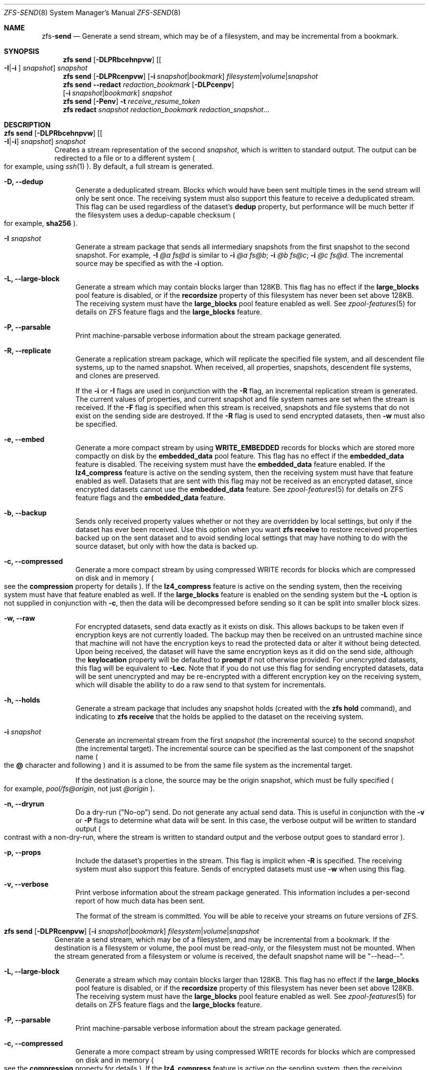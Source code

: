 .\"
.\" CDDL HEADER START
.\"
.\" The contents of this file are subject to the terms of the
.\" Common Development and Distribution License (the "License").
.\" You may not use this file except in compliance with the License.
.\"
.\" You can obtain a copy of the license at usr/src/OPENSOLARIS.LICENSE
.\" or http://www.opensolaris.org/os/licensing.
.\" See the License for the specific language governing permissions
.\" and limitations under the License.
.\"
.\" When distributing Covered Code, include this CDDL HEADER in each
.\" file and include the License file at usr/src/OPENSOLARIS.LICENSE.
.\" If applicable, add the following below this CDDL HEADER, with the
.\" fields enclosed by brackets "[]" replaced with your own identifying
.\" information: Portions Copyright [yyyy] [name of copyright owner]
.\"
.\" CDDL HEADER END
.\"
.\"
.\" Copyright (c) 2009 Sun Microsystems, Inc. All Rights Reserved.
.\" Copyright 2011 Joshua M. Clulow <josh@sysmgr.org>
.\" Copyright (c) 2011, 2019 by Delphix. All rights reserved.
.\" Copyright (c) 2013 by Saso Kiselkov. All rights reserved.
.\" Copyright (c) 2014, Joyent, Inc. All rights reserved.
.\" Copyright (c) 2014 by Adam Stevko. All rights reserved.
.\" Copyright (c) 2014 Integros [integros.com]
.\" Copyright 2019 Richard Laager. All rights reserved.
.\" Copyright 2018 Nexenta Systems, Inc.
.\" Copyright 2019 Joyent, Inc.
.\"
.Dd June 30, 2019
.Dt ZFS-SEND 8
.Os
.Sh NAME
.Nm zfs Ns Pf - Cm send
.Nd Generate a send stream, which may be of a filesystem, and may be incremental from a bookmark.
.Sh SYNOPSIS
.Nm
.Cm send
.Op Fl DLPRbcehnpvw
.Op Oo Fl I Ns | Ns Fl i Oc Ar snapshot
.Ar snapshot
.Nm
.Cm send
.Op Fl DLPRcenpvw
.Op Fl i Ar snapshot Ns | Ns Ar bookmark
.Ar filesystem Ns | Ns Ar volume Ns | Ns Ar snapshot
.Nm
.Cm send
.Fl -redact Ar redaction_bookmark
.Op Fl DLPcenpv
.br
.Op Fl i Ar snapshot Ns | Ns Ar bookmark
.Ar snapshot
.Nm
.Cm send
.Op Fl Penv
.Fl t
.Ar receive_resume_token
.Nm
.Cm redact
.Ar snapshot redaction_bookmark
.Ar redaction_snapshot Ns ...
.Sh DESCRIPTION
.Bl -tag -width ""
.It Xo
.Nm
.Cm send
.Op Fl DLPRbcehnpvw
.Op Oo Fl I Ns | Ns Fl i Oc Ar snapshot
.Ar snapshot
.Xc
Creates a stream representation of the second
.Ar snapshot ,
which is written to standard output.
The output can be redirected to a file or to a different system
.Po for example, using
.Xr ssh 1
.Pc .
By default, a full stream is generated.
.Bl -tag -width "-D"
.It Fl D, -dedup
Generate a deduplicated stream.
Blocks which would have been sent multiple times in the send stream will only be
sent once.
The receiving system must also support this feature to receive a deduplicated
stream.
This flag can be used regardless of the dataset's
.Sy dedup
property, but performance will be much better if the filesystem uses a
dedup-capable checksum
.Po for example,
.Sy sha256
.Pc .
.It Fl I Ar snapshot
Generate a stream package that sends all intermediary snapshots from the first
snapshot to the second snapshot.
For example,
.Fl I Em @a Em fs@d
is similar to
.Fl i Em @a Em fs@b Ns \&; Fl i Em @b Em fs@c Ns \&; Fl i Em @c Em fs@d .
The incremental source may be specified as with the
.Fl i
option.
.It Fl L, -large-block
Generate a stream which may contain blocks larger than 128KB.
This flag has no effect if the
.Sy large_blocks
pool feature is disabled, or if the
.Sy recordsize
property of this filesystem has never been set above 128KB.
The receiving system must have the
.Sy large_blocks
pool feature enabled as well.
See
.Xr zpool-features 5
for details on ZFS feature flags and the
.Sy large_blocks
feature.
.It Fl P, -parsable
Print machine-parsable verbose information about the stream package generated.
.It Fl R, -replicate
Generate a replication stream package, which will replicate the specified
file system, and all descendent file systems, up to the named snapshot.
When received, all properties, snapshots, descendent file systems, and clones
are preserved.
.Pp
If the
.Fl i
or
.Fl I
flags are used in conjunction with the
.Fl R
flag, an incremental replication stream is generated.
The current values of properties, and current snapshot and file system names are
set when the stream is received.
If the
.Fl F
flag is specified when this stream is received, snapshots and file systems that
do not exist on the sending side are destroyed. If the
.Fl R
flag is used to send encrypted datasets, then
.Fl w
must also be specified.
.It Fl e, -embed
Generate a more compact stream by using
.Sy WRITE_EMBEDDED
records for blocks which are stored more compactly on disk by the
.Sy embedded_data
pool feature.
This flag has no effect if the
.Sy embedded_data
feature is disabled.
The receiving system must have the
.Sy embedded_data
feature enabled.
If the
.Sy lz4_compress
feature is active on the sending system, then the receiving system must have
that feature enabled as well. Datasets that are sent with this flag may not be
received as an encrypted dataset, since encrypted datasets cannot use the
.Sy embedded_data
feature.
See
.Xr zpool-features 5
for details on ZFS feature flags and the
.Sy embedded_data
feature.
.It Fl b, -backup
Sends only received property values whether or not they are overridden by local
settings, but only if the dataset has ever been received. Use this option when
you want
.Nm zfs Cm receive
to restore received properties backed up on the sent dataset and to avoid
sending local settings that may have nothing to do with the source dataset,
but only with how the data is backed up.
.It Fl c, -compressed
Generate a more compact stream by using compressed WRITE records for blocks
which are compressed on disk and in memory
.Po see the
.Sy compression
property for details
.Pc .
If the
.Sy lz4_compress
feature is active on the sending system, then the receiving system must have
that feature enabled as well.
If the
.Sy large_blocks
feature is enabled on the sending system but the
.Fl L
option is not supplied in conjunction with
.Fl c ,
then the data will be decompressed before sending so it can be split into
smaller block sizes.
.It Fl w, -raw
For encrypted datasets, send data exactly as it exists on disk. This allows
backups to be taken even if encryption keys are not currently loaded. The
backup may then be received on an untrusted machine since that machine will
not have the encryption keys to read the protected data or alter it without
being detected. Upon being received, the dataset will have the same encryption
keys as it did on the send side, although the
.Sy keylocation
property will be defaulted to
.Sy prompt
if not otherwise provided. For unencrypted datasets, this flag will be
equivalent to
.Fl Lec .
Note that if you do not use this flag for sending encrypted datasets, data will
be sent unencrypted and may be re-encrypted with a different encryption key on
the receiving system, which will disable the ability to do a raw send to that
system for incrementals.
.It Fl h, -holds
Generate a stream package that includes any snapshot holds (created with the
.Sy zfs hold
command), and indicating to
.Sy zfs receive
that the holds be applied to the dataset on the receiving system.
.It Fl i Ar snapshot
Generate an incremental stream from the first
.Ar snapshot
.Pq the incremental source
to the second
.Ar snapshot
.Pq the incremental target .
The incremental source can be specified as the last component of the snapshot
name
.Po the
.Sy @
character and following
.Pc
and it is assumed to be from the same file system as the incremental target.
.Pp
If the destination is a clone, the source may be the origin snapshot, which must
be fully specified
.Po for example,
.Em pool/fs@origin ,
not just
.Em @origin
.Pc .
.It Fl n, -dryrun
Do a dry-run
.Pq Qq No-op
send.
Do not generate any actual send data.
This is useful in conjunction with the
.Fl v
or
.Fl P
flags to determine what data will be sent.
In this case, the verbose output will be written to standard output
.Po contrast with a non-dry-run, where the stream is written to standard output
and the verbose output goes to standard error
.Pc .
.It Fl p, -props
Include the dataset's properties in the stream.
This flag is implicit when
.Fl R
is specified.
The receiving system must also support this feature. Sends of encrypted datasets
must use
.Fl w
when using this flag.
.It Fl v, -verbose
Print verbose information about the stream package generated.
This information includes a per-second report of how much data has been sent.
.Pp
The format of the stream is committed.
You will be able to receive your streams on future versions of ZFS.
.El
.It Xo
.Nm
.Cm send
.Op Fl DLPRcenpvw
.Op Fl i Ar snapshot Ns | Ns Ar bookmark
.Ar filesystem Ns | Ns Ar volume Ns | Ns Ar snapshot
.Xc
Generate a send stream, which may be of a filesystem, and may be incremental
from a bookmark.
If the destination is a filesystem or volume, the pool must be read-only, or the
filesystem must not be mounted.
When the stream generated from a filesystem or volume is received, the default
snapshot name will be
.Qq --head-- .
.Bl -tag -width "-L"
.It Fl L, -large-block
Generate a stream which may contain blocks larger than 128KB.
This flag has no effect if the
.Sy large_blocks
pool feature is disabled, or if the
.Sy recordsize
property of this filesystem has never been set above 128KB.
The receiving system must have the
.Sy large_blocks
pool feature enabled as well.
See
.Xr zpool-features 5
for details on ZFS feature flags and the
.Sy large_blocks
feature.
.It Fl P, -parsable
Print machine-parsable verbose information about the stream package generated.
.It Fl c, -compressed
Generate a more compact stream by using compressed WRITE records for blocks
which are compressed on disk and in memory
.Po see the
.Sy compression
property for details
.Pc .
If the
.Sy lz4_compress
feature is active on the sending system, then the receiving system must have
that feature enabled as well.
If the
.Sy large_blocks
feature is enabled on the sending system but the
.Fl L
option is not supplied in conjunction with
.Fl c ,
then the data will be decompressed before sending so it can be split into
smaller block sizes.
.It Fl w, -raw
For encrypted datasets, send data exactly as it exists on disk. This allows
backups to be taken even if encryption keys are not currently loaded. The
backup may then be received on an untrusted machine since that machine will
not have the encryption keys to read the protected data or alter it without
being detected. Upon being received, the dataset will have the same encryption
keys as it did on the send side, although the
.Sy keylocation
property will be defaulted to
.Sy prompt
if not otherwise provided. For unencrypted datasets, this flag will be
equivalent to
.Fl Lec .
Note that if you do not use this flag for sending encrypted datasets, data will
be sent unencrypted and may be re-encrypted with a different encryption key on
the receiving system, which will disable the ability to do a raw send to that
system for incrementals.
.It Fl e, -embed
Generate a more compact stream by using
.Sy WRITE_EMBEDDED
records for blocks which are stored more compactly on disk by the
.Sy embedded_data
pool feature.
This flag has no effect if the
.Sy embedded_data
feature is disabled.
The receiving system must have the
.Sy embedded_data
feature enabled.
If the
.Sy lz4_compress
feature is active on the sending system, then the receiving system must have
that feature enabled as well. Datasets that are sent with this flag may not be
received as an encrypted dataset, since encrypted datasets cannot use the
.Sy embedded_data
feature.
See
.Xr zpool-features 5
for details on ZFS feature flags and the
.Sy embedded_data
feature.
.It Fl i Ar snapshot Ns | Ns Ar bookmark
Generate an incremental send stream.
The incremental source must be an earlier snapshot in the destination's history.
It will commonly be an earlier snapshot in the destination's file system, in
which case it can be specified as the last component of the name
.Po the
.Sy #
or
.Sy @
character and following
.Pc .
.Pp
If the incremental target is a clone, the incremental source can be the origin
snapshot, or an earlier snapshot in the origin's filesystem, or the origin's
origin, etc.
.It Fl n, -dryrun
Do a dry-run
.Pq Qq No-op
send.
Do not generate any actual send data.
This is useful in conjunction with the
.Fl v
or
.Fl P
flags to determine what data will be sent.
In this case, the verbose output will be written to standard output
.Po contrast with a non-dry-run, where the stream is written to standard output
and the verbose output goes to standard error
.Pc .
.It Fl v, -verbose
Print verbose information about the stream package generated.
This information includes a per-second report of how much data has been sent.
.El
.It Xo
.Nm
.Cm send
.Fl -redact Ar redaction_bookmark
.Op Fl DLPcenpv
.br
.Op Fl i Ar snapshot Ns | Ns Ar bookmark
.Ar snapshot
.Xc
Generate a redacted send stream.
This send stream contains all blocks from the snapshot being sent that aren't
included in the redaction list contained in the bookmark specified by the
.Fl -redact
(or
.Fl -d
) flag.
The resulting send stream is said to be redacted with respect to the snapshots
the bookmark specified by the
.Fl -redact No flag was created with.
The bookmark must have been created by running
.Sy zfs redact
on the snapshot being sent.
.sp
This feature can be used to allow clones of a filesystem to be made available on
a remote system, in the case where their parent need not (or needs to not) be
usable.
For example, if a filesystem contains sensitive data, and it has clones where
that sensitive data has been secured or replaced with dummy data, redacted sends
can be used to replicate the secured data without replicating the original
sensitive data, while still sharing all possible blocks.
A snapshot that has been redacted with respect to a set of snapshots will
contain all blocks referenced by at least one snapshot in the set, but will
contain none of the blocks referenced by none of the snapshots in the set.
In other words, if all snapshots in the set have modified a given block in the
parent, that block will not be sent; but if one or more snapshots have not
modified a block in the parent, they will still reference the parent's block, so
that block will be sent.
Note that only user data will be redacted.
.sp
When the redacted send stream is received, we will generate a redacted
snapshot.
Due to the nature of redaction, a redacted dataset can only be used in the
following ways:
.sp
1. To receive, as a clone, an incremental send from the original snapshot to one
of the snapshots it was redacted with respect to.
In this case, the stream will produce a valid dataset when received because all
blocks that were redacted in the parent are guaranteed to be present in the
child's send stream.
This use case will produce a normal snapshot, which can be used just like other
snapshots.
.sp
2. To receive an incremental send from the original snapshot to something
redacted with respect to a subset of the set of snapshots the initial snapshot
was redacted with respect to.
In this case, each block that was redacted in the original is still redacted
(redacting with respect to additional snapshots causes less data to be redacted
(because the snapshots define what is permitted, and everything else is
redacted)).
This use case will produce a new redacted snapshot.
.sp
3. To receive an incremental send from a redaction bookmark of the original
snapshot that was created when redacting with respect to a subset of the set of
snapshots the initial snapshot was created with respect to
anything else.
A send stream from such a redaction bookmark will contain all of the blocks
necessary to fill in any redacted data, should it be needed, because the sending
system is aware of what blocks were originally redacted.
This will either produce a normal snapshot or a redacted one, depending on
whether the new send stream is redacted.
.sp
4. To receive an incremental send from a redacted version of the initial
snapshot that is redacted with respect to a subject of the set of snapshots the
initial snapshot was created with respect to.
A send stream from a compatible redacted dataset will contain all of the blocks
necessary to fill in any redacted data.
This will either produce a normal snapshot or a redacted one, depending on
whether the new send stream is redacted.
.sp
5. To receive a full send as a clone of the redacted snapshot.
Since the stream is a full send, it definitionally contains all the data needed
to create a new dataset.
This use case will either produce a normal snapshot or a redacted one, depending
on whether the full send stream was redacted.
.sp
These restrictions are detected and enforced by \fBzfs receive\fR; a
redacted send stream will contain the list of snapshots that the stream is
redacted with respect to.
These are stored with the redacted snapshot, and are used to detect and
correctly handle the cases above.  Note that for technical reasons, raw sends
and redacted sends cannot be combined at this time.
.It Xo
.Nm
.Cm send
.Op Fl Penv
.Fl t
.Ar receive_resume_token
.Xc
Creates a send stream which resumes an interrupted receive.
The
.Ar receive_resume_token
is the value of this property on the filesystem or volume that was being
received into.
See the documentation for
.Sy zfs receive -s
for more details.
.It Xo
.Nm
.Cm redact
.Ar snapshot redaction_bookmark
.Ar redaction_snapshot Ns ...
.Xc
Generate a new redaction bookmark.
In addition to the typical bookmark information, a redaction bookmark contains
the list of redacted blocks and the list of redaction snapshots specified.
The redacted blocks are blocks in the snapshot which are not referenced by any
of the redaction snapshots.
These blocks are found by iterating over the metadata in each redaction snapshot
to determine what has been changed since the target snapshot.
Redaction is designed to support redacted zfs sends; see the entry for
.Sy zfs send
for more information on the purpose of this operation.
If a redact operation fails partway through (due to an error or a system
failure), the redaction can be resumed by rerunning the same command.
.El
.Ss Redaction
ZFS has support for a limited version of data subsetting, in the form of
redaction. Using the
.Sy zfs redact
command, a
.Sy redaction bookmark
can be created that stores a list of blocks containing sensitive information. When
provided to
.Sy zfs
.Sy send ,
this causes a
.Sy redacted send
to occur. Redacted sends omit the blocks containing sensitive information,
replacing them with REDACT records. When these send streams are received, a
.Sy redacted dataset
is created. A redacted dataset cannot be mounted by default, since it is
incomplete. It can be used to receive other send streams. In this way datasets
can be used for data backup and replication, with all the benefits that zfs send
and receive have to offer, while protecting sensitive information from being
stored on less-trusted machines or services.
.Pp
For the purposes of redaction, there are two steps to the process. A redact
step, and a send/receive step. First, a redaction bookmark is created. This is
done by providing the
.Sy zfs redact
command with a parent snapshot, a bookmark to be created, and a number of
redaction snapshots. These redaction snapshots must be descendants of the
parent snapshot, and they should modify data that is considered sensitive in
some way. Any blocks of data modified by all of the redaction snapshots will
be listed in the redaction bookmark, because it represents the truly sensitive
information. When it comes to the send step, the send process will not send
the blocks listed in the redaction bookmark, instead replacing them with
REDACT records. When received on the target system, this will create a
redacted dataset, missing the data that corresponds to the blocks in the
redaction bookmark on the sending system. The incremental send streams from
the original parent to the redaction snapshots can then also be received on
the target system, and this will produce a complete snapshot that can be used
normally. Incrementals from one snapshot on the parent filesystem and another
can also be done by sending from the redaction bookmark, rather than the
snapshots themselves.
.Pp
In order to make the purpose of the feature more clear, an example is
provided. Consider a zfs filesystem containing four files. These files
represent information for an online shopping service. One file contains a list
of usernames and passwords, another contains purchase histories, a third
contains click tracking data, and a fourth contains user preferences.  The
owner of this data wants to make it available for their development teams to
test against, and their market research teams to do analysis on.  The
development teams need information about user preferences and the click
tracking data, while the market research teams need information about purchase
histories and user preferences. Neither needs access to the usernames and
passwords. However, because all of this data is stored in one ZFS filesystem,
it must all be sent and received together. In addition, the owner of the data
wants to take advantage of features like compression, checksumming, and
snapshots, so they do want to continue to use ZFS to store and transmit their
data.  Redaction can help them do so. First, they would make two clones of a
snapshot of the data on the source. In one clone, they create the setup they
want their market research team to see; they delete the usernames and
passwords file, and overwrite the click tracking data with dummy
information. In another, they create the setup they want the development teams
to see, by replacing the passwords with fake information and replacing the
purchase histories with randomly generated ones.  They would then create a
redaction bookmark on the parent snapshot, using snapshots on the two clones
as redaction snapshots. The parent can then be sent, redacted, to the target
server where the research and development teams have access. Finally,
incremental sends from the parent snapshot to each of the clones can be send
to and received on the target server; these snapshots are identical to the
ones on the source, and are ready to be used, while the parent snapshot on the
target contains none of the username and password data present on the source,
because it was removed by the redacted send operation.
.Sh SEE ALSO
.Xr zfs-receive 8
